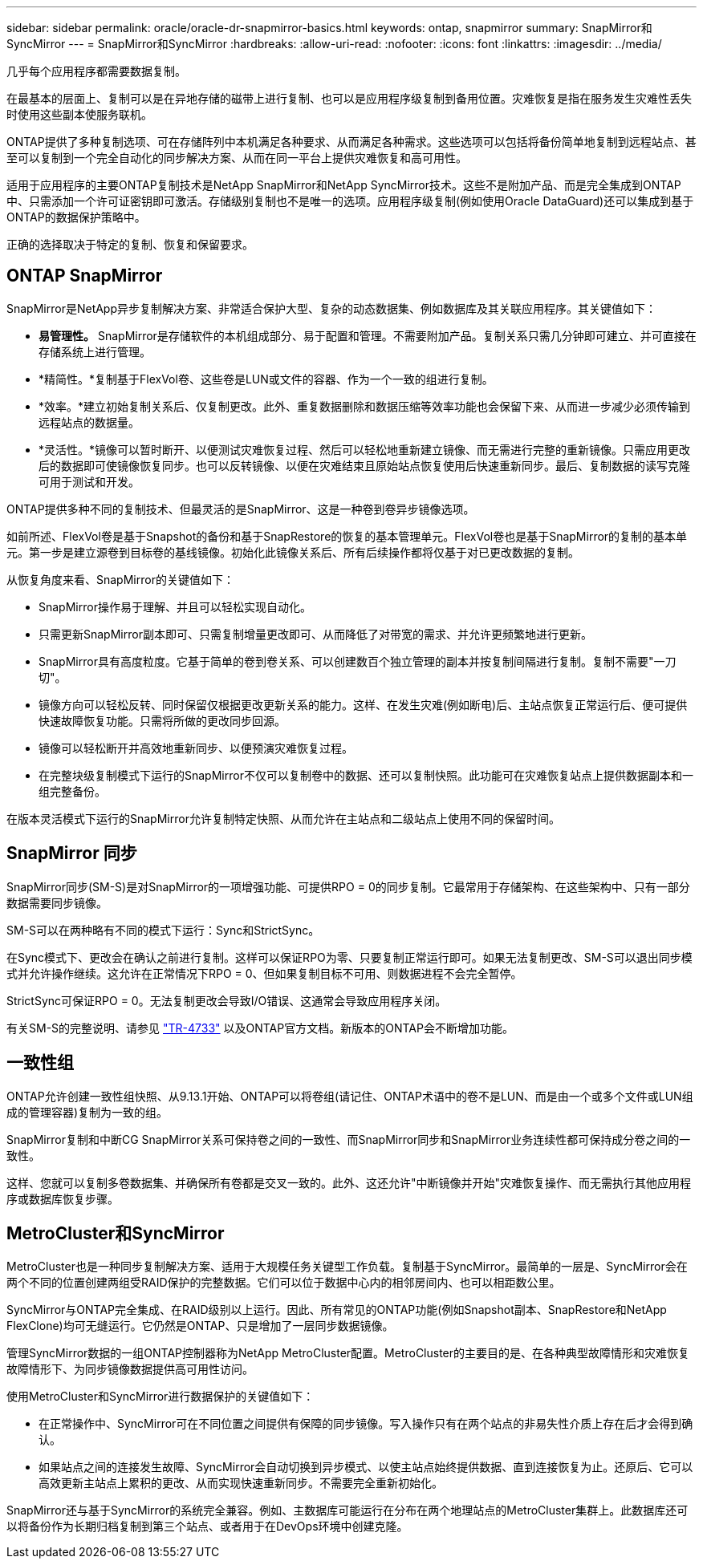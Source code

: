---
sidebar: sidebar 
permalink: oracle/oracle-dr-snapmirror-basics.html 
keywords: ontap, snapmirror 
summary: SnapMirror和SyncMirror 
---
= SnapMirror和SyncMirror
:hardbreaks:
:allow-uri-read: 
:nofooter: 
:icons: font
:linkattrs: 
:imagesdir: ../media/


[role="lead"]
几乎每个应用程序都需要数据复制。

在最基本的层面上、复制可以是在异地存储的磁带上进行复制、也可以是应用程序级复制到备用位置。灾难恢复是指在服务发生灾难性丢失时使用这些副本使服务联机。

ONTAP提供了多种复制选项、可在存储阵列中本机满足各种要求、从而满足各种需求。这些选项可以包括将备份简单地复制到远程站点、甚至可以复制到一个完全自动化的同步解决方案、从而在同一平台上提供灾难恢复和高可用性。

适用于应用程序的主要ONTAP复制技术是NetApp SnapMirror和NetApp SyncMirror技术。这些不是附加产品、而是完全集成到ONTAP中、只需添加一个许可证密钥即可激活。存储级别复制也不是唯一的选项。应用程序级复制(例如使用Oracle DataGuard)还可以集成到基于ONTAP的数据保护策略中。

正确的选择取决于特定的复制、恢复和保留要求。



== ONTAP SnapMirror

SnapMirror是NetApp异步复制解决方案、非常适合保护大型、复杂的动态数据集、例如数据库及其关联应用程序。其关键值如下：

* *易管理性。* SnapMirror是存储软件的本机组成部分、易于配置和管理。不需要附加产品。复制关系只需几分钟即可建立、并可直接在存储系统上进行管理。
* *精简性。*复制基于FlexVol卷、这些卷是LUN或文件的容器、作为一个一致的组进行复制。
* *效率。*建立初始复制关系后、仅复制更改。此外、重复数据删除和数据压缩等效率功能也会保留下来、从而进一步减少必须传输到远程站点的数据量。
* *灵活性。*镜像可以暂时断开、以便测试灾难恢复过程、然后可以轻松地重新建立镜像、而无需进行完整的重新镜像。只需应用更改后的数据即可使镜像恢复同步。也可以反转镜像、以便在灾难结束且原始站点恢复使用后快速重新同步。最后、复制数据的读写克隆可用于测试和开发。


ONTAP提供多种不同的复制技术、但最灵活的是SnapMirror、这是一种卷到卷异步镜像选项。

如前所述、FlexVol卷是基于Snapshot的备份和基于SnapRestore的恢复的基本管理单元。FlexVol卷也是基于SnapMirror的复制的基本单元。第一步是建立源卷到目标卷的基线镜像。初始化此镜像关系后、所有后续操作都将仅基于对已更改数据的复制。

从恢复角度来看、SnapMirror的关键值如下：

* SnapMirror操作易于理解、并且可以轻松实现自动化。
* 只需更新SnapMirror副本即可、只需复制增量更改即可、从而降低了对带宽的需求、并允许更频繁地进行更新。
* SnapMirror具有高度粒度。它基于简单的卷到卷关系、可以创建数百个独立管理的副本并按复制间隔进行复制。复制不需要"一刀切"。
* 镜像方向可以轻松反转、同时保留仅根据更改更新关系的能力。这样、在发生灾难(例如断电)后、主站点恢复正常运行后、便可提供快速故障恢复功能。只需将所做的更改同步回源。
* 镜像可以轻松断开并高效地重新同步、以便预演灾难恢复过程。
* 在完整块级复制模式下运行的SnapMirror不仅可以复制卷中的数据、还可以复制快照。此功能可在灾难恢复站点上提供数据副本和一组完整备份。


在版本灵活模式下运行的SnapMirror允许复制特定快照、从而允许在主站点和二级站点上使用不同的保留时间。



== SnapMirror 同步

SnapMirror同步(SM-S)是对SnapMirror的一项增强功能、可提供RPO = 0的同步复制。它最常用于存储架构、在这些架构中、只有一部分数据需要同步镜像。

SM-S可以在两种略有不同的模式下运行：Sync和StrictSync。

在Sync模式下、更改会在确认之前进行复制。这样可以保证RPO为零、只要复制正常运行即可。如果无法复制更改、SM-S可以退出同步模式并允许操作继续。这允许在正常情况下RPO = 0、但如果复制目标不可用、则数据进程不会完全暂停。

StrictSync可保证RPO = 0。无法复制更改会导致I/O错误、这通常会导致应用程序关闭。

有关SM-S的完整说明、请参见 https://www.netapp.com/media/17174-tr4733.pdf?v=1221202075448P["TR-4733"^] 以及ONTAP官方文档。新版本的ONTAP会不断增加功能。



== 一致性组

ONTAP允许创建一致性组快照、从9.13.1开始、ONTAP可以将卷组(请记住、ONTAP术语中的卷不是LUN、而是由一个或多个文件或LUN组成的管理容器)复制为一致的组。

SnapMirror复制和中断CG SnapMirror关系可保持卷之间的一致性、而SnapMirror同步和SnapMirror业务连续性都可保持成分卷之间的一致性。

这样、您就可以复制多卷数据集、并确保所有卷都是交叉一致的。此外、这还允许"中断镜像并开始"灾难恢复操作、而无需执行其他应用程序或数据库恢复步骤。



== MetroCluster和SyncMirror

MetroCluster也是一种同步复制解决方案、适用于大规模任务关键型工作负载。复制基于SyncMirror。最简单的一层是、SyncMirror会在两个不同的位置创建两组受RAID保护的完整数据。它们可以位于数据中心内的相邻房间内、也可以相距数公里。

SyncMirror与ONTAP完全集成、在RAID级别以上运行。因此、所有常见的ONTAP功能(例如Snapshot副本、SnapRestore和NetApp FlexClone)均可无缝运行。它仍然是ONTAP、只是增加了一层同步数据镜像。

管理SyncMirror数据的一组ONTAP控制器称为NetApp MetroCluster配置。MetroCluster的主要目的是、在各种典型故障情形和灾难恢复故障情形下、为同步镜像数据提供高可用性访问。

使用MetroCluster和SyncMirror进行数据保护的关键值如下：

* 在正常操作中、SyncMirror可在不同位置之间提供有保障的同步镜像。写入操作只有在两个站点的非易失性介质上存在后才会得到确认。
* 如果站点之间的连接发生故障、SyncMirror会自动切换到异步模式、以使主站点始终提供数据、直到连接恢复为止。还原后、它可以高效更新主站点上累积的更改、从而实现快速重新同步。不需要完全重新初始化。


SnapMirror还与基于SyncMirror的系统完全兼容。例如、主数据库可能运行在分布在两个地理站点的MetroCluster集群上。此数据库还可以将备份作为长期归档复制到第三个站点、或者用于在DevOps环境中创建克隆。
